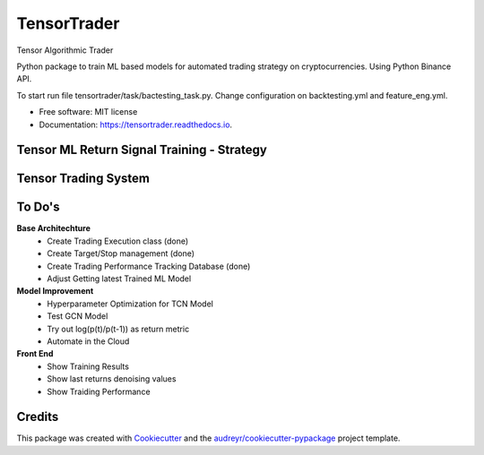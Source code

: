 ============
TensorTrader
============



.. image:: https://img.shields.io/pypi/v/tensortrader.svg
        :target: https://pypi.python.org/pypi/tensortrader

.. image:: https://img.shields.io/travis/john2408/tensortrader.svg
        :target: https://travis-ci.com/john2408/tensortrader

.. image:: https://readthedocs.org/projects/tensortrader/badge/?version=latest
        :target: https://tensortrader.readthedocs.io/en/latest/?version=latest
        :alt: Documentation Status


Tensor Algorithmic Trader

Python package to train ML based models for automated trading strategy on cryptocurrencies. 
Using Python Binance API. 

To start run file tensortrader/task/bactesting_task.py. Change configuration on backtesting.yml and feature_eng.yml.

* Free software: MIT license
* Documentation: https://tensortrader.readthedocs.io.

Tensor ML Return Signal Training - Strategy
--------
.. image:: img/Financial_Forecasting_Model.PNG


Tensor Trading System
--------
.. image:: img/Tensor_Trading_System.PNG

To Do's
--------

**Base Architechture**
        * Create Trading Execution class (done)
        * Create Target/Stop management (done)
        * Create Trading Performance Tracking Database (done)
        * Adjust Getting latest Trained ML Model


**Model Improvement**
        * Hyperparameter Optimization for TCN Model
        * Test GCN Model 
        * Try out log(p(t)/p(t-1)) as return metric
        * Automate in the Cloud

**Front End**
        * Show Training Results
        * Show last returns denoising values
        * Show Traiding Performance


Credits
-------

This package was created with Cookiecutter_ and the `audreyr/cookiecutter-pypackage`_ project template.

.. _Cookiecutter: https://github.com/audreyr/cookiecutter
.. _`audreyr/cookiecutter-pypackage`: https://github.com/audreyr/cookiecutter-pypackage
